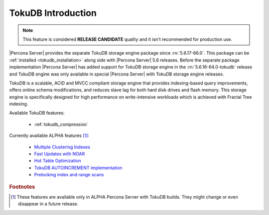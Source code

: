 .. _tokudb_intro:

=====================
 TokuDB Introduction
=====================

.. note:: 

   This feature is considered **RELEASE CANDIDATE** quality and it isn't recommended for production use.

|Percona Server| provides the separate TokuDB storage engine package since :rn:`5.6.17-66.0`. This package can be :ref:`installed <tokudb_installation>` along side with |Percona Server| 5.6 releases. Before the separate package implementation |Percona Server| has added support for TokuDB storage engine in the :rn:`5.6.16-64.0-tokudb` release and TokuDB engine was only available in special |Percona Server| with TokuDB storage engine releases. 

TokuDB is a scalable, ACID and MVCC compliant storage engine that provides indexing-based query improvements, offers online schema modifications, and reduces slave lag for both hard disk drives and flash memory. This storage engine is specifically designed for high performance on write-intensive workloads which is achieved with Fractal Tree indexing.

Available TokuDB features:

 * :ref:`tokudb_compression`

Currently available ALPHA features [#n-1]_:

 * `Multiple Clustering Indexes <http://www.tokutek.com/2009/05/introducing_multiple_clustering_indexes/>`_
 * `Fast Updates with NOAR <http://www.tokutek.com/2013/02/fast-updates-with-tokudb/>`_
 * `Hot Table Optimization <http://www.tokutek.com/2012/06/hot-table-optimization-with-mysql/>`_
 * `TokuDB AUTOINCREMENT implementation <http://www.tokutek.com/2009/07/autoincrement_semantics/>`_
 * `Prelocking index and range scans <https://github.com/Tokutek/mysql56/wiki/Patch-for-prelocking-index-and-range-scans>`_

.. rubric:: Footnotes

.. [#n-1] These features are available only in ALPHA Percona Server with TokuDB builds. They might change or even disappear in a future release.
